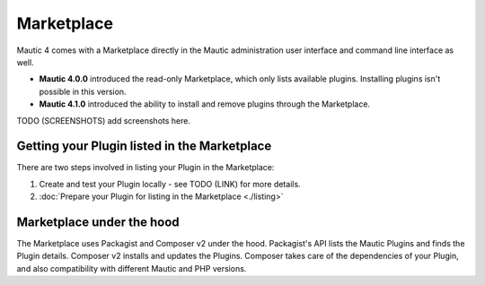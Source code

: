===========
Marketplace
===========

Mautic 4 comes with a Marketplace directly in the Mautic administration user interface and command line interface as well.

- **Mautic 4.0.0** introduced the read-only Marketplace, which only lists available plugins. Installing plugins isn't possible in this version.
- **Mautic 4.1.0** introduced the ability to install and remove plugins through the Marketplace.

TODO (SCREENSHOTS) add screenshots here.

Getting your Plugin listed in the Marketplace
==============================================

There are two steps involved in listing your Plugin in the Marketplace:

1. Create and test your Plugin locally - see TODO (LINK) for more details.
2. :doc:`Prepare your Plugin for listing in the Marketplace <./listing>` 

Marketplace under the hood
===========================

The Marketplace uses Packagist and Composer v2 under the hood. Packagist's API lists the Mautic Plugins and finds the Plugin details. Composer v2 installs and updates the Plugins. Composer takes care of the dependencies of your Plugin, and also compatibility with different Mautic and PHP versions.